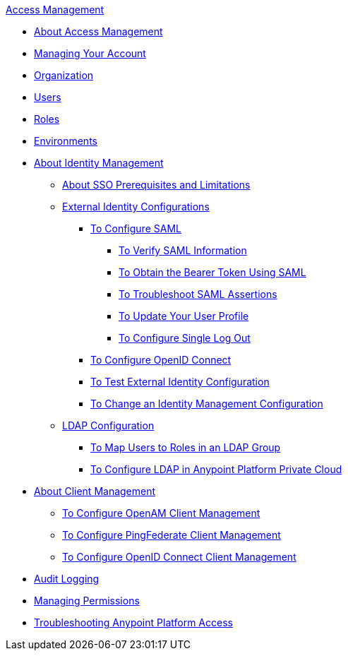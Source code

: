 .xref:index.adoc[Access Management]
* xref:index.adoc[About Access Management]
* xref:managing-your-account.adoc[Managing Your Account]
* xref:organization.adoc[Organization]
* xref:users.adoc[Users]
* xref:roles.adoc[Roles]
* xref:environments.adoc[Environments]
* xref:external-identity.adoc[About Identity Management]
 ** xref:sso-prerequisites-about.adoc[About SSO Prerequisites and Limitations]
 ** xref:external-identity-index.adoc[External Identity Configurations]
  *** xref:managing-users.adoc[To Configure SAML]
   **** xref:verify-saml-info-task.adoc[To Verify SAML Information]
   **** xref:saml-bearer-token.adoc[To Obtain the Bearer Token Using SAML]
   **** xref:troubleshoot-saml-assertions-task.adoc[To Troubleshoot SAML Assertions]
   **** xref:update-user-profile-task.adoc[To Update Your User Profile]
   **** xref:single-log-out-task.adoc[To Configure Single Log Out]
  *** xref:conf-openid-connect-task.adoc[To Configure OpenID Connect]
  *** xref:test-external-identity-task.adoc[To Test External Identity Configuration]
  *** xref:change-id-mgmt-conf-about.adoc[To Change an Identity Management Configuration]
 ** xref:ldap-configuration-index.adoc[LDAP Configuration]
  *** xref:map-users-roles-ldap-task.adoc[To Map Users to Roles in an LDAP Group]
  *** xref:conf-ldap-private-cloud-task.adoc[To Configure LDAP in Anypoint Platform Private Cloud]
* xref:managing-api-clients.adoc[About Client Management]
 ** xref:conf-client-mgmt-openam-task.adoc[To Configure OpenAM Client Management]
 ** xref:conf-client-mgmt-pf-task.adoc[To Configure PingFederate Client Management]
 ** xref:configure-client-management-openid-task.adoc[To Configure OpenID Connect Client Management]
* xref:audit-logging.adoc[Audit Logging]
* xref:managing-permissions.adoc[Managing Permissions]
* xref:troubleshooting-anypoint-platform-access.adoc[Troubleshooting Anypoint Platform Access]